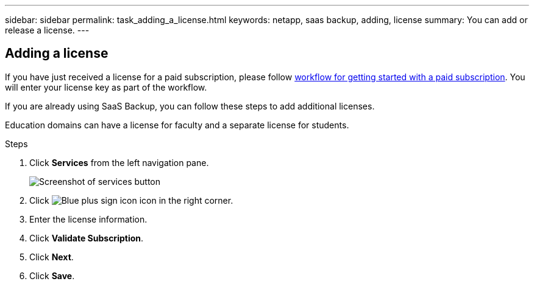 ---
sidebar: sidebar
permalink: task_adding_a_license.html
keywords: netapp, saas backup, adding, license
summary: You can add or release a license.
---

:toc: macro
:toclevels: 1
:hardbreaks:
:nofooter:
:icons: font
:linkattrs:
:imagesdir: ./media/

== Adding a license
If you have just received a license for a paid subscription, please follow <<concept_paid_subscription_workflow.adoc#workflow-for-etting-started-with-a-paid-subscription-toSaaS-Backup-for-Office-365, workflow for getting started with a paid subscription>>.  You will enter your license key as part of the workflow.

If you are already using SaaS Backup, you can follow these steps to add additional licenses.

Education domains can have a license for faculty and a separate license for students.

.Steps

. Click *Services* from the left navigation pane.
+
image:services.gif[Screenshot of services button]
. Click image:bluecircle_icon.gif[Blue plus sign icon] icon in the right corner.
. Enter the license information.
. Click *Validate Subscription*.
. Click *Next*.
. Click *Save*.
